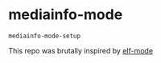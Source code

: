 * mediainfo-mode
  ~mediainfo-mode-setup~

  This repo was brutally inspired by [[https://github.com/sirikid/elf-mode][elf-mode]]
